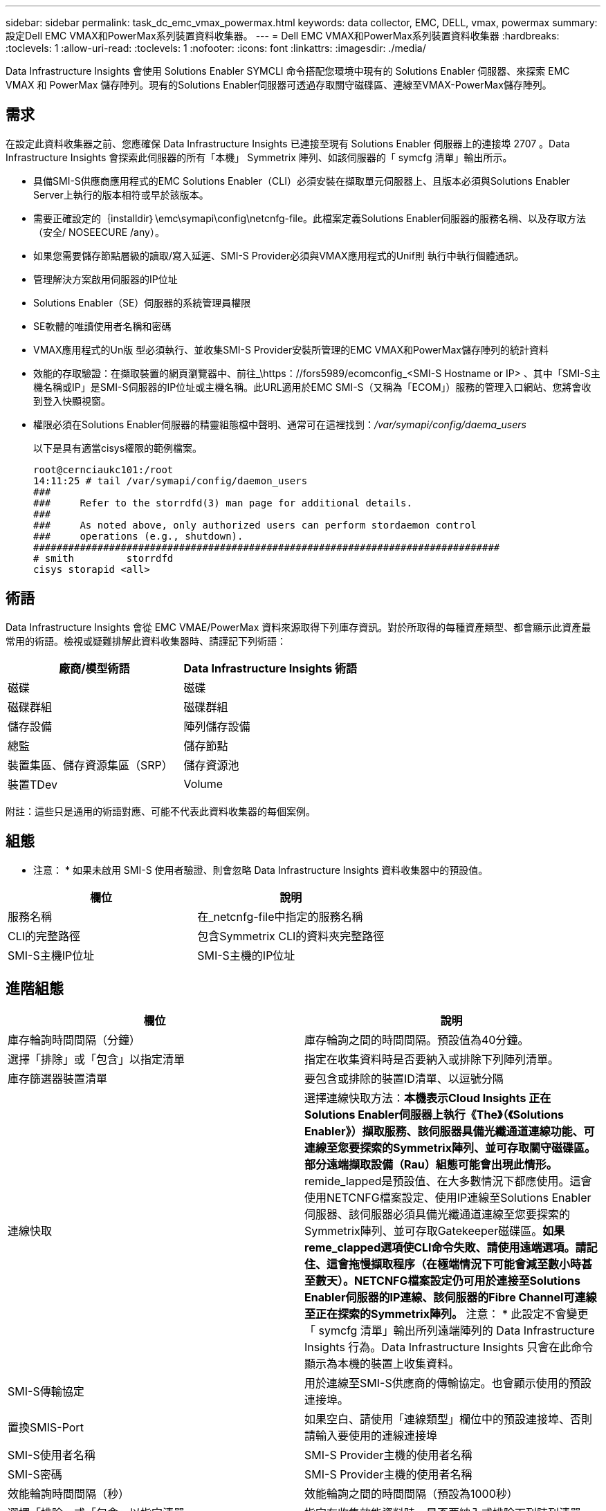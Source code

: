 ---
sidebar: sidebar 
permalink: task_dc_emc_vmax_powermax.html 
keywords: data collector, EMC, DELL, vmax, powermax 
summary: 設定Dell EMC VMAX和PowerMax系列裝置資料收集器。 
---
= Dell EMC VMAX和PowerMax系列裝置資料收集器
:hardbreaks:
:toclevels: 1
:allow-uri-read: 
:toclevels: 1
:nofooter: 
:icons: font
:linkattrs: 
:imagesdir: ./media/


[role="lead"]
Data Infrastructure Insights 會使用 Solutions Enabler SYMCLI 命令搭配您環境中現有的 Solutions Enabler 伺服器、來探索 EMC VMAX 和 PowerMax 儲存陣列。現有的Solutions Enabler伺服器可透過存取關守磁碟區、連線至VMAX-PowerMax儲存陣列。



== 需求

在設定此資料收集器之前、您應確保 Data Infrastructure Insights 已連接至現有 Solutions Enabler 伺服器上的連接埠 2707 。Data Infrastructure Insights 會探索此伺服器的所有「本機」 Symmetrix 陣列、如該伺服器的「 symcfg 清單」輸出所示。

* 具備SMI-S供應商應用程式的EMC Solutions Enabler（CLI）必須安裝在擷取單元伺服器上、且版本必須與Solutions Enabler Server上執行的版本相符或早於該版本。
* 需要正確設定的｛installdir｝\emc\symapi\config\netcnfg-file。此檔案定義Solutions Enabler伺服器的服務名稱、以及存取方法（安全/ NOSEECURE /any）。
* 如果您需要儲存節點層級的讀取/寫入延遲、SMI-S Provider必須與VMAX應用程式的Unif則 執行中執行個體通訊。
* 管理解決方案啟用伺服器的IP位址
* Solutions Enabler（SE）伺服器的系統管理員權限
* SE軟體的唯讀使用者名稱和密碼
* VMAX應用程式的Un版 型必須執行、並收集SMI-S Provider安裝所管理的EMC VMAX和PowerMax儲存陣列的統計資料
* 效能的存取驗證：在擷取裝置的網頁瀏覽器中、前往_\https：//fors5989/ecomconfig_<SMI-S Hostname or IP> 、其中「SMI-S主機名稱或IP」是SMI-S伺服器的IP位址或主機名稱。此URL適用於EMC SMI-S（又稱為「ECOM」）服務的管理入口網站、您將會收到登入快顯視窗。
* 權限必須在Solutions Enabler伺服器的精靈組態檔中聲明、通常可在這裡找到：_/var/symapi/config/daema_users_
+
以下是具有適當cisys權限的範例檔案。

+
....
root@cernciaukc101:/root
14:11:25 # tail /var/symapi/config/daemon_users
###
###     Refer to the storrdfd(3) man page for additional details.
###
###     As noted above, only authorized users can perform stordaemon control
###     operations (e.g., shutdown).
################################################################################
# smith         storrdfd
cisys storapid <all>
....




== 術語

Data Infrastructure Insights 會從 EMC VMAE/PowerMax 資料來源取得下列庫存資訊。對於所取得的每種資產類型、都會顯示此資產最常用的術語。檢視或疑難排解此資料收集器時、請謹記下列術語：

[cols="2*"]
|===
| 廠商/模型術語 | Data Infrastructure Insights 術語 


| 磁碟 | 磁碟 


| 磁碟群組 | 磁碟群組 


| 儲存設備 | 陣列儲存設備 


| 總監 | 儲存節點 


| 裝置集區、儲存資源集區（SRP） | 儲存資源池 


| 裝置TDev | Volume 
|===
附註：這些只是通用的術語對應、可能不代表此資料收集器的每個案例。



== 組態

* 注意： * 如果未啟用 SMI-S 使用者驗證、則會忽略 Data Infrastructure Insights 資料收集器中的預設值。

[cols="2*"]
|===
| 欄位 | 說明 


| 服務名稱 | 在_netcnfg-file中指定的服務名稱 


| CLI的完整路徑 | 包含Symmetrix CLI的資料夾完整路徑 


| SMI-S主機IP位址 | SMI-S主機的IP位址 
|===


== 進階組態

[cols="2*"]
|===
| 欄位 | 說明 


| 庫存輪詢時間間隔（分鐘） | 庫存輪詢之間的時間間隔。預設值為40分鐘。 


| 選擇「排除」或「包含」以指定清單 | 指定在收集資料時是否要納入或排除下列陣列清單。 


| 庫存篩選器裝置清單 | 要包含或排除的裝置ID清單、以逗號分隔 


| 連線快取 | 選擇連線快取方法：*本機表示Cloud Insights 正在Solutions Enabler伺服器上執行《The》（《Solutions Enabler》）擷取服務、該伺服器具備光纖通道連線功能、可連線至您要探索的Symmetrix陣列、並可存取關守磁碟區。部分遠端擷取設備（Rau）組態可能會出現此情形。* remide_lapped是預設值、在大多數情況下都應使用。這會使用NETCNFG檔案設定、使用IP連線至Solutions Enabler伺服器、該伺服器必須具備光纖通道連線至您要探索的Symmetrix陣列、並可存取Gatekeeper磁碟區。*如果reme_clapped選項使CLI命令失敗、請使用遠端選項。請記住、這會拖慢擷取程序（在極端情況下可能會減至數小時甚至數天）。NETCNFG檔案設定仍可用於連接至Solutions Enabler伺服器的IP連線、該伺服器的Fibre Channel可連線至正在探索的Symmetrix陣列。* 注意： * 此設定不會變更「 symcfg 清單」輸出所列遠端陣列的 Data Infrastructure Insights 行為。Data Infrastructure Insights 只會在此命令顯示為本機的裝置上收集資料。 


| SMI-S傳輸協定 | 用於連線至SMI-S供應商的傳輸協定。也會顯示使用的預設連接埠。 


| 置換SMIS-Port | 如果空白、請使用「連線類型」欄位中的預設連接埠、否則請輸入要使用的連線連接埠 


| SMI-S使用者名稱 | SMI-S Provider主機的使用者名稱 


| SMI-S密碼 | SMI-S Provider主機的使用者名稱 


| 效能輪詢時間間隔（秒） | 效能輪詢之間的時間間隔（預設為1000秒） 


| 選擇「排除」或「包含」以指定清單 | 指定在收集效能資料時、是否要納入或排除下列陣列清單 


| 效能篩選器裝置清單 | 要包含或排除的裝置ID清單、以逗號分隔 
|===


== 疑難排解

如果您在使用此資料收集器時遇到問題、請嘗試下列事項：

[cols="2*"]
|===
| 問題： | 試用： 


| 錯誤：所要求的功能目前未獲授權 | 安裝SYMAPI伺服器授權。 


| 錯誤：找不到裝置 | 請確定已將Symmetrix裝置設定為由Solutions Enabler伺服器管理：-執行symcfg清單-v以查看已設定的Symmetrix裝置清單。 


| 錯誤：在服務檔案中找不到要求的網路服務 | 請確定已定義Solutions Enabler服務名稱、以供Solutions Enabler使用。此檔案通常位於Solutions Enabler用戶端安裝的SYMapi\config\下。 


| 錯誤：遠端用戶端/伺服器交握失敗 | 在我們嘗試探索的Solutions Enabler主機上、查看最新的storsrvd.log*檔案。 


| 錯誤：用戶端憑證中的一般名稱無效 | 編輯Solutions Enabler伺服器上的_hosts_檔案、以便擷取裝置的主機名稱解析為解決方案啟用伺服器上storsrvd.log所報告的IP位址。 


| 錯誤：功能無法取得記憶體 | 請確定系統中有足夠的可用記憶體可供執行Solutions Enabler 


| 錯誤：Solutions Enabler無法提供所需的所有資料。 | 調查Solutions Enabler的健全狀況和負載設定檔 


| 錯誤：•使用Solutions Enabler Server 8.x收集的Solutions Enabler 7.x時、「symcfg list -tdev" CLI命令可能會傳回不正確的資料使用Solutions Enabler 8.1.0或更早版本從Solutions Enabler Server 8.3或更新版本收集到的「symcfg list -SRP」CLI命令可能會傳回不正確的資料。 | 請務必使用相同的Solutions Enabler主要版本 


| 我看到「不明程式碼」訊息出現資料收集錯誤 | 如果Solutions Enabler伺服器的精靈組態檔未聲明權限、您可能會看到此訊息（請參閱 <<需求,需求>> 以上。）這會假設您的SE用戶端版本符合SE伺服器版本。如果未在/var/symapi/config/daema_users_USERS組態檔中設定_cisys使用者（執行Solutions Enabler命令）所需的精靈權限、也可能會發生此錯誤。若要修正此問題、請編輯/var/symapi/config/daema_userss檔案、並確定cisys使用者具有<all> 為storapid精靈指定的支援權限。範例：14：11：25 # tail /var/symapi/config/daema_users... cisys storapid <all> 
|===
如需其他資訊、請參閱 link:concept_requesting_support.html["支援"] 頁面或中的 link:reference_data_collector_support_matrix.html["資料收集器支援對照表"]。
